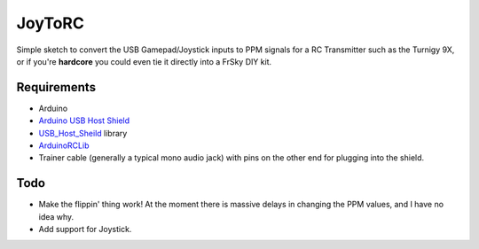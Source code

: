 =======
JoyToRC
=======

Simple sketch to convert the USB Gamepad/Joystick inputs to PPM signals for a
RC Transmitter such as the Turnigy 9X, or if you're **hardcore** you could even tie it
directly into a FrSky DIY kit.

Requirements
------------

* Arduino
* `Arduino USB Host Shield`_
* USB_Host_Sheild_ library
* ArduinoRCLib_
* Trainer cable (generally a typical mono audio jack) with pins on the other end for plugging into the shield.

.. _`Arduino USB Host Shield`: http://dx.com/p/usb-host-shield-expansion-board-google-android-compatible-for-arduino-blue-156155?tc=AUD&utm_source=GoogleshoppingAU&utm_medium=CPC&utm_content=156155&utm_campaign=436&gclid=CLTcvO7T0bgCFcZapgodghEAUw
.. _USB_Host_Sheild: https://github.com/felis/USB_Host_Shield_2.0
.. _ArduinoRCLib: http://sourceforge.net/projects/arduinorclib/

Todo
----

* Make the flippin' thing work! At the moment there is massive delays in changing the PPM values, and I have no idea why.
* Add support for Joystick.
